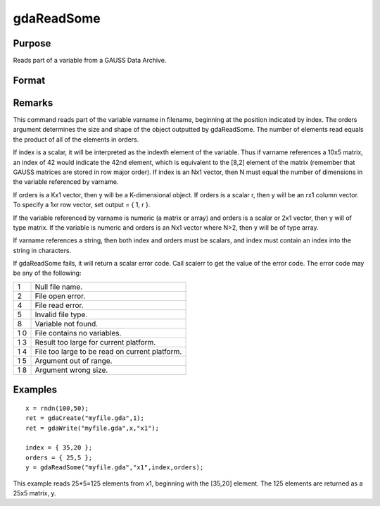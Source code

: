
gdaReadSome
==============================================

Purpose
----------------

Reads part of a variable from a GAUSS Data Archive.

Format
----------------
.. function:: gdaReadSome(filename, varname, index, orders)

    :param filename: name of data file.
    :type filename: string

    :param varname: name of variable in the GDA.
    :type varname: string

    :param index: index into variable where read is to begin.
    :type index: scalar or Nx1 vector

    :param orders: orders of object to output.
    :type orders: scalar or Kx1 vector

    :returns: y (*matrix*), array, string or string array, variable data.

Remarks
-------

This command reads part of the variable varname in filename, beginning
at the position indicated by index. The orders argument determines the
size and shape of the object outputted by gdaReadSome. The number of
elements read equals the product of all of the elements in orders.

If index is a scalar, it will be interpreted as the indexth element of
the variable. Thus if varname references a 10x5 matrix, an index of 42
would indicate the 42nd element, which is equivalent to the [8,2]
element of the matrix (remember that GAUSS matrices are stored in row
major order). If index is an Nx1 vector, then N must equal the number of
dimensions in the variable referenced by varname.

If orders is a Kx1 vector, then y will be a K-dimensional object. If
orders is a scalar r, then y will be an rx1 column vector. To specify a
1xr row vector, set output = { 1, r }.

If the variable referenced by varname is numeric (a matrix or array) and
orders is a scalar or 2x1 vector, then y will of type matrix. If the
variable is numeric and orders is an Nx1 vector where N>2, then y will
be of type array.

If varname references a string, then both index and orders must be
scalars, and index must contain an index into the string in characters.

If gdaReadSome fails, it will return a scalar error code. Call scalerr
to get the value of the error code. The error code may be any of the
following:

+---+-----------------------------------------------------+
| 1 | Null file name.                                     |
+---+-----------------------------------------------------+
| 2 | File open error.                                    |
+---+-----------------------------------------------------+
| 4 | File read error.                                    |
+---+-----------------------------------------------------+
| 5 | Invalid file type.                                  |
+---+-----------------------------------------------------+
| 8 | Variable not found.                                 |
+---+-----------------------------------------------------+
| 1 | File contains no variables.                         |
| 0 |                                                     |
+---+-----------------------------------------------------+
| 1 | Result too large for current platform.              |
| 3 |                                                     |
+---+-----------------------------------------------------+
| 1 | File too large to be read on current platform.      |
| 4 |                                                     |
+---+-----------------------------------------------------+
| 1 | Argument out of range.                              |
| 5 |                                                     |
+---+-----------------------------------------------------+
| 1 | Argument wrong size.                                |
| 8 |                                                     |
+---+-----------------------------------------------------+


Examples
----------------

::

    x = rndn(100,50);
    ret = gdaCreate("myfile.gda",1);
    ret = gdaWrite("myfile.gda",x,"x1");
     
    index = { 35,20 };
    orders = { 25,5 };
    y = gdaReadSome("myfile.gda","x1",index,orders);

This example reads 25*5=125 elements from x1, beginning
with the [35,20] element. The 125 elements are returned as
a 25x5 matrix, y.

.. seealso:: Functions :func:`gdaWriteSome`, :func:`gdaRead`
